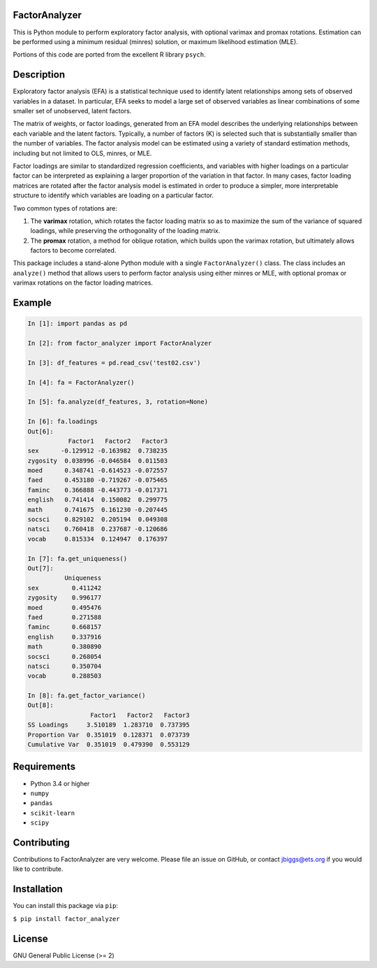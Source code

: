 FactorAnalyzer
--------------

This is Python module to perform exploratory factor analysis, with
optional varimax and promax rotations. Estimation can be performed using
a minimum residual (minres) solution, or maximum likelihood estimation
(MLE).

Portions of this code are ported from the excellent R library ``psych``.

Description
-----------

Exploratory factor analysis (EFA) is a statistical technique used to
identify latent relationships among sets of observed variables in a
dataset. In particular, EFA seeks to model a large set of observed
variables as linear combinations of some smaller set of unobserved,
latent factors.

The matrix of weights, or factor loadings, generated from an EFA model
describes the underlying relationships between each variable and the
latent factors. Typically, a number of factors (K) is selected such that
is substantially smaller than the number of variables. The factor
analysis model can be estimated using a variety of standard estimation
methods, including but not limited to OLS, minres, or MLE.

Factor loadings are similar to standardized regression coefficients, and
variables with higher loadings on a particular factor can be interpreted
as explaining a larger proportion of the variation in that factor. In
many cases, factor loading matrices are rotated after the factor
analysis model is estimated in order to produce a simpler, more
interpretable structure to identify which variables are loading on a
particular factor.

Two common types of rotations are:

1. The **varimax** rotation, which rotates the factor loading matrix so
   as to maximize the sum of the variance of squared loadings, while
   preserving the orthogonality of the loading matrix.

2. The **promax** rotation, a method for oblique rotation, which builds
   upon the varimax rotation, but ultimately allows factors to become
   correlated.

This package includes a stand-alone Python module with a single
``FactorAnalyzer()`` class. The class includes an ``analyze()`` method
that allows users to perform factor analysis using either minres or MLE,
with optional promax or varimax rotations on the factor loading
matrices.

Example
-------

.. code:: python

    In [1]: import pandas as pd

    In [2]: from factor_analyzer import FactorAnalyzer

    In [3]: df_features = pd.read_csv('test02.csv')

    In [4]: fa = FactorAnalyzer()

    In [5]: fa.analyze(df_features, 3, rotation=None)

    In [6]: fa.loadings
    Out[6]: 
               Factor1   Factor2   Factor3
    sex      -0.129912 -0.163982  0.738235
    zygosity  0.038996 -0.046584  0.011503
    moed      0.348741 -0.614523 -0.072557
    faed      0.453180 -0.719267 -0.075465
    faminc    0.366888 -0.443773 -0.017371
    english   0.741414  0.150082  0.299775
    math      0.741675  0.161230 -0.207445
    socsci    0.829102  0.205194  0.049308
    natsci    0.760418  0.237687 -0.120686
    vocab     0.815334  0.124947  0.176397

    In [7]: fa.get_uniqueness()
    Out[7]: 
              Uniqueness
    sex         0.411242
    zygosity    0.996177
    moed        0.495476
    faed        0.271588
    faminc      0.668157
    english     0.337916
    math        0.380890
    socsci      0.268054
    natsci      0.350704
    vocab       0.288503

    In [8]: fa.get_factor_variance()
    Out[8]: 
                     Factor1   Factor2   Factor3
    SS Loadings     3.510189  1.283710  0.737395
    Proportion Var  0.351019  0.128371  0.073739
    Cumulative Var  0.351019  0.479390  0.553129

Requirements
------------

-  Python 3.4 or higher
-  ``numpy``
-  ``pandas``
-  ``scikit-learn``
-  ``scipy``

Contributing
------------

Contributions to FactorAnalyzer are very welcome. Please file an issue
on GitHub, or contact jbiggs@ets.org if you would like to contribute.

Installation
------------

You can install this package via ``pip``:

``$ pip install factor_analyzer``

License
-------

GNU General Public License (>= 2)
